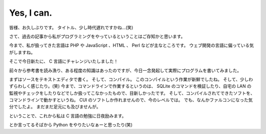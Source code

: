 Yes, I can.
===========

皆様、お久しぶりです。
タイトル、少し時代遅れですかね…(笑)

さて、過去の記事から私がプログラミングをやっているということはご存知かと思います。

今まで、私が扱ってきた言語は PHP や JavaScript 、HTML 、 Perl などが主なところです。
ウェブ開発の言語に偏っている気がしますね。

そこで今日新たに、 C 言語にチャレンジいたしました！

前々から参考書を読み漁り、ある程度の知識はあったのですが、今日一念発起して実際にプログラムを書いてみました。

まずはソースをテキストエディタで書く。
そして、コンパイル。
このコンパイルという作業が新鮮でしたね。
そして、少しわずらわしく感じたり。(笑)
今まで、コマンドラインで作業するというのは、 SQLite のコマンドを検証したり、自宅の LAN の監視やチェックをしたりなどでしか扱ってこなかったもので、目新しかったです。
そして、コンパイルされてできたソフトを、コマンドラインで動かすというね。
CUI のソフトしか作れませんので、今のレベルでは。
でも、なんかファルコンになった気分でしたよ。
まだまだ足元にも及びませんが。

ということで、これから私は C 言語の勉強に日夜励みます。

とか言ってるそばから Python をやりたいなぁーと思ったり(笑)
